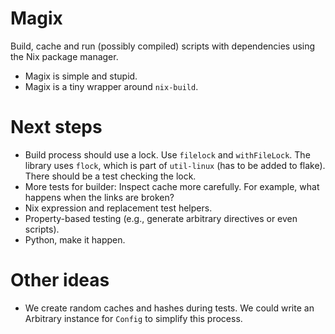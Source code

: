 * Magix
Build, cache and run (possibly compiled) scripts with dependencies using the Nix
package manager.

- Magix is simple and stupid.
- Magix is a tiny wrapper around =nix-build=.

* Next steps
- Build process should use a lock. Use =filelock= and =withFileLock=. The
  library uses =flock=, which is part of =util-linux= (has to be added to
  flake). There should be a test checking the lock.
- More tests for builder: Inspect cache more carefully. For example, what
  happens when the links are broken?
- Nix expression and replacement test helpers.
- Property-based testing (e.g., generate arbitrary directives or even scripts).
- Python, make it happen.

* Other ideas
- We create random caches and hashes during tests. We could write an Arbitrary
  instance for =Config= to simplify this process.
